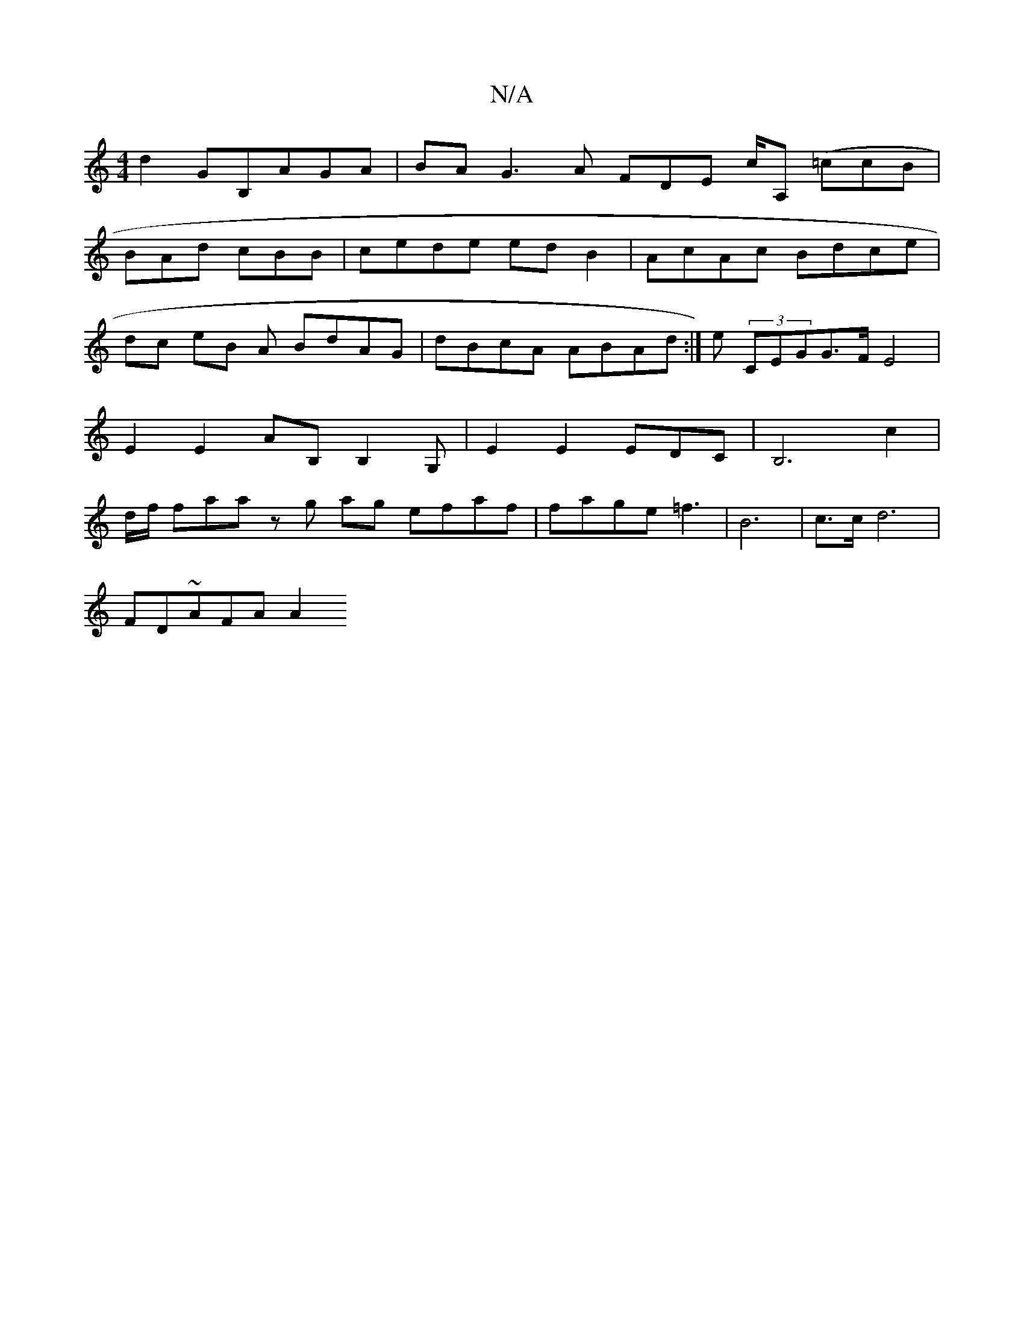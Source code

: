 X:1
T:N/A
M:4/4
R:N/A
K:Cmajor
d2 G=(B,AGA | BA^"G3A FDE c/A, (=cc-B |
BAd cBB|cede edB2 | AcAc Bdce|dc eB A BdAG | dBcA ABAd :|e (3CEGG>F E4|E2 E2 AB,B,2G,|E2 E2 EDC-|B,6 c2 |d/f/2 faaz g ag efaf |fage =f3|B6- | c>c d6 |
FD~AFA A2